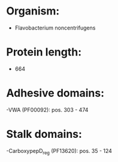 * Organism:
- Flavobacterium noncentrifugens
* Protein length:
- 664
* Adhesive domains:
-VWA (PF00092): pos. 303 - 474
* Stalk domains:
-CarboxypepD_reg (PF13620): pos. 35 - 124

